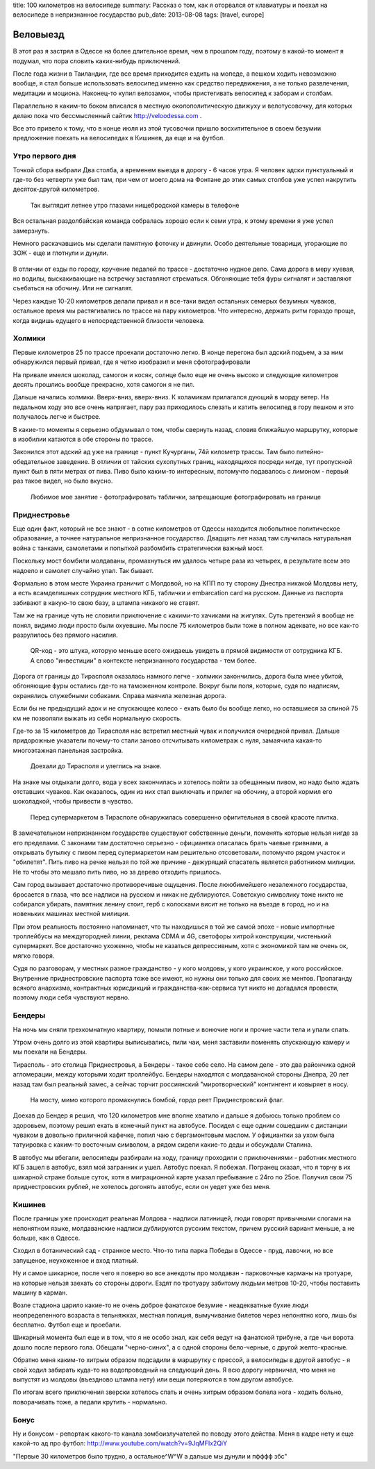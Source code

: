 title: 100 километров на велосипеде
summary: Рассказ о том, как я оторвался от клавиатуры и поехал на велосипеде в непризнанное государство
pub_date: 2013-08-08
tags: [travel, europe]

Веловыезд
=========

В этот раз я застрял в Одессе на более длительное время, чем в прошлом году, поэтому в какой-то момент я подумал, что пора словить каких-нибудь приключений.

После года жизни в Таиландии, где все время приходится ездить на мопеде, а пешком ходить невозможно вообще, я стал больше использовать велосипед именно как средство передвижения, а не только развлечения, медитации и моциона. Наконец-то купил велозамок, чтобы пристегивать велосипед к заборам и столбам.

Параллельно я каким-то боком вписался в местную околополитическую движуху и велотусовочку, для которых делаю пока что бессмысленный сайтик http://veloodessa.com .

Все это привело к тому, что в конце июля из этой тусовочки пришло восхитительное в своем безумии предложение поехать на велосипедах в Кишинев, да еще и на футбол.

Утро первого дня
----------------

Точкой сбора выбрали Два столба, а временем выезда в дорогу - 6 часов утра. Я человек адски пунктуальный и где-то без четверти уже был там, при чем от моего дома на Фонтане до этих самых столбов уже успел накрутить десяток-другой километров.


.. figure:: morning_700.jpg
  :alt: Утро

  Так выглядит летнее утро глазами нищебродской камеры в телефоне

Вся остальная раздолбайская команда собралась хорошо если к семи утра, к этому времени я уже успел замерзнуть.

Немного раскачавшись мы сделали памятную фоточку и двинули. Особо деятельные товарищи, угорающие по ЗОЖ - еще и глотнули и дунули.

.. figure:: road_700.jpg
  :alt: Трасса E58 выглядит так

В отличии от езды по городу, кручение педалей по трассе - достаточно нудное дело. Сама дорога в меру хуевая, но водилы, выскакивающие на встречку заставляют стрематься. Обгоняющие тебя фуры сигналят и заставляют съебаться на обочину. Или не сигналят.

Через каждые 10-20 километров делали привал и я все-таки видел остальных семерых безумных чуваков, остальное время мы растягивались по трассе на пару километров. Что интересно, держать ритм гораздо проще, когда видишь едущего в непосредственной близости человека.

Холмики
-------

Первые километров 25 по трассе проехали достаточно легко. В конце перегона был адский подъем, а за ним обнаружился первый привал, где я четко изобразил и меня сфотографировали

.. image:: 25km_700.jpg

На привале имелся шоколад, самогон и косяк, солнце было еще не очень высоко и следующие километров десять прошлись вообще прекрасно, хотя самогон я не пил.

Дальше начались холмики. Вверх-вниз, вверх-вниз. К холамикам прилагался дующий в морду ветер. На педальном ходу это все очень напрягает, пару раз приходилось слезать и катить велосипед в гору пешком и это получалось легче и быстрее.

В какие-то моменты я серьезно обдумывал о том, чтобы свернуть назад, словив ближайшую маршрутку, которые в изобилии катаются в обе стороны по трассе.

Законился этот адский ад уже на границе - пункт Кучурганы, 74й километр трассы. Там было питейно-обедательное заведение. В отличии от тайских сухопутных границ, находящихся посреди нигде, тут пропускной пункт был в пяти метрах от пива. Пиво было каким-то интересным, потомучто подавалось с лимоном - первый раз такое видел, но было вкусно.

.. figure:: border_700.jpg
  :alt: Граница

  Любимое мое занятие - фотографировать таблички, запрещающие фотографировать на границе

Приднестровье
-------------

Еще один факт, который не все знают - в сотне километров от Одессы находится любопытное политическое образование, а точнее натуральное непризнанное государство. Двадцать лет назад там случилась натуральная война с танками, самолетами и попыткой разбомбить стратегически важный мост.

Поскольку мост бомбили молдаваны, промахнуться им удалось четыре раза из четырех, в результате всем это надоело и самолет случайно упал. Так бывает.

Формально в этом месте Украина граничит с Молдовой, но на КПП по ту сторону Днестра никакой Молдовы нету, а есть всамделишных сотрудник местного КГБ, таблички и embarcation card на русском. Данные из паспорта забивают в какую-то свою базу, а штампа никакого не ставят.

Там же на границе чуть не словили приключение с какими-то хачиками на жигулях. Суть претензий я вообще не понял, видимо люди просто были охуевшие. Мы после 75 километров были тоже в полном адеквате, но все как-то разрулилось без прямого насилия.

.. figure:: qr_700.jpg
   :alt: Внезаный QR-код

   QR-код - это штука, которую меньше всего ожидаешь увидеть в прямой видимости от сотрудника КГБ.
   А слово "инвестиции" в контексте непризнанного государства - тем более.

Дорога от границы до Тирасполя оказалась намного легче - холмики закончились, дорога была мнее убитой, обгоняющие фуры остались где-то на таможенном контроле. Вокруг были поля, которые, судя по надписям, охранялись служебными собаками. Справа маячила железная дорога.

Если бы не предыдущий адок и не спускающее колесо - ехать было бы вообще легко, но оставшиеся за спиной 75 км не позволяли выжать из себя нормальную скорость.

Где-то за 15 километров до Тирасполя нас встретил местный чувак и получился очередной привал. Дальше придорожные указатели почему-то стали заново отсчитывать километраж с нуля, замаячила какая-то многоэтажная панельная застройка.

.. figure:: tiraspolis_700.jpg
   :alt: Тирасполь

   Доехали до Тирасполя и улеглись на знаке.

На знаке мы отдыхали долго, вода у всех закончилась и хотелось пойти за обещанным пивом, но надо было ждать отставших чуваков. Как оказалось, один из них стал выключать и прилег на обочину, а второй кормил его шоколадкой, чтобы привести в чувство.

.. figure:: tiles_700.jpg
   :alt: Плитка

   Перед супермаркетом в Тирасполе обнаружилась совершенно офигительная в своей красоте плитка.

В замечательном непризнанном государстве существуют собственные деньги, поменять которые нельзя нигде за его пределами.
С законами там достаточно серьезно - официантка опасалась брать чаевые гривнами, а открывать бутылку с пивом перед супермаркетом нам решительно отсоветовали, потомучто рядом участок и  "обилетят". Пить пиво на речке нельзя по той же причине - дежурящий спасатель является работником милиции. Не то чтобы это мешало пить пиво, но за дерево отходить пришлось.

Сам город вызывает достаточно противоречивые ощущения. После лююбимейшего незалежного государства, бросается в глаза, что все надписи на русском и никак не дублируются. Советскую символику тоже никто не собирался убирать, памятник ленину стоит, герб с колосками висит не только на въезде в город, но и на новеньких машинах местной милиции.

При этом реальность постоянно напоминает, что ты находишься в той же самой эпохе - новые импортные троллейбусы на междугородней линии, реклама CDMA и 4G, светофоры хитрой конструкции,
чистенький супермаркет.  Все достаточно ухоженно, чтобы не казаться депрессивным, хотя с экономикой там не очень ок, мягко говоря.

Судя по разговорам, у местных разное гражданство - у кого молдовы, у кого украинское, у кого российское. Внутренние приднестровские паспорта тоже все имеют, но нужны они только для своих же ментов. Пропаганду всякого анархизма, контрактных юрисдикций и гражданства-как-сервиса тут никто не догадался провести, поэтому люди себя чувствуют нервно.

Бендеры
-------

На ночь мы сняли трехкомнатную квартиру, помыли потные и вонючие ноги и прочие части тела и упали спать.

Утром очень долго из этой квартиры выписывались, пили чаи, меня заставили поменять спускающую камеру и мы поехали на Бендеры.

Тирасполь - это столица Приднестровья, а Бендеры - такое себе село. На самом деле - это два райончика одной агломерации, между которыми ходит троллейбус. Бендеры находятся с молдаванской стороны Днепра, 20 лет назад там был реальный замес, а сейчас торчит россиянский "миротворческий" контингент и ковыряет в носу.

.. figure:: bridge_700.jpg
  :alt: Мост

  На мосту, мимо которого промахнулись бомбой, гордо реет Приднестровский флаг.

Доехав до Бендер я решил, что 120 километров мне вполне хватило и дальше я добьюсь только проблем со здоровьем, поэтому решил ехать в конечный пункт на автобусе. Посидел с еще одним сошедшим с дистанции чуваком в довольно приличной кафечке, попил чаю с бергамонтовым маслом. У официантки за ухом была татуировка с каким-то восточным символом, а рядом сидели какие-то деды и обсуждали Сталина.

В автобус мы вбегали, велосипеды разбирали на ходу, границу проходили с приключениями - работник местного КГБ зашел в автобус, взял мой загранник и ушел. Автобус поехал. Я побежал. Погранец сказал, что я торчу в их шикарной стране больше суток, хотя в миграционной карте указал пребывание с 24го по 25ое. Получил свои 75 приднестровских рублей, не хотелось догонять автобус, если он уедет уже без меня.

Кишинев
-------

После границы уже происходит реальная Молдова - надписи латиницей, люди говорят привычными слогами на непонятном языке, молдаванские надписи дублируются русским текстом, причем русский вариант меньше, а не больше, как в Одессе.

Сходил в ботанический сад - странное место. Что-то типа парка Победы в Одессе - пруд, лавочки, но все запущеное, неухоженное и вход платный.

Ну и самое шикарное, после чего я поверю во все анекдоты про молдаван - парковочные карманы на тротуаре, на которые нельзя заехать со стороны дороги. Ездят по тротуару забитому людьми метров 10-20, чтобы поставить машину в карман.

Возле стадиона царило какие-то не очень доброе фанатское безумие - неадекватные бухие люди неопределенного возраста в тельняжках, местная полиция, вымучивание билетов через непонятно кого, лишь бы бесплатно. Футбол еще и проебали.

Шикарный момента был еще и в том, что я не особо знал, как себя ведут на фанатской трибуне, а где чьи ворота дошло после первого гола. Обещали "черно-синих", а с одной стороны бело-черные, с другой желто-красные.

Обратно меня каким-то хитрым образом подсадили в маршрутку с прессой, а велосипеды в другой автобус - я свой ходил забирать куда-то на водопроводный на следующий день. Я всю дорогу нервничал, что меня не выпустят из молдовы (въездново штампа нету) или вещи потеряются в том другом автобусе.

По итогам всего приключения зверски хотелось спать и очень хитрым образом болела нога - ходить больно, поворачивать тоже, а педали крутить - нормально.

Бонус
-----

Ну и бонусом - репортаж какого-то канала зомбоизлучателей по поводу этого действа. Меня в кадре нету и еще какой-то ад про футбол: http://www.youtube.com/watch?v=9JqMFIx2QiY

"Первые 30 километров было трудно, а остальное^W^W а дальше мы дунули и пфффф збс"
